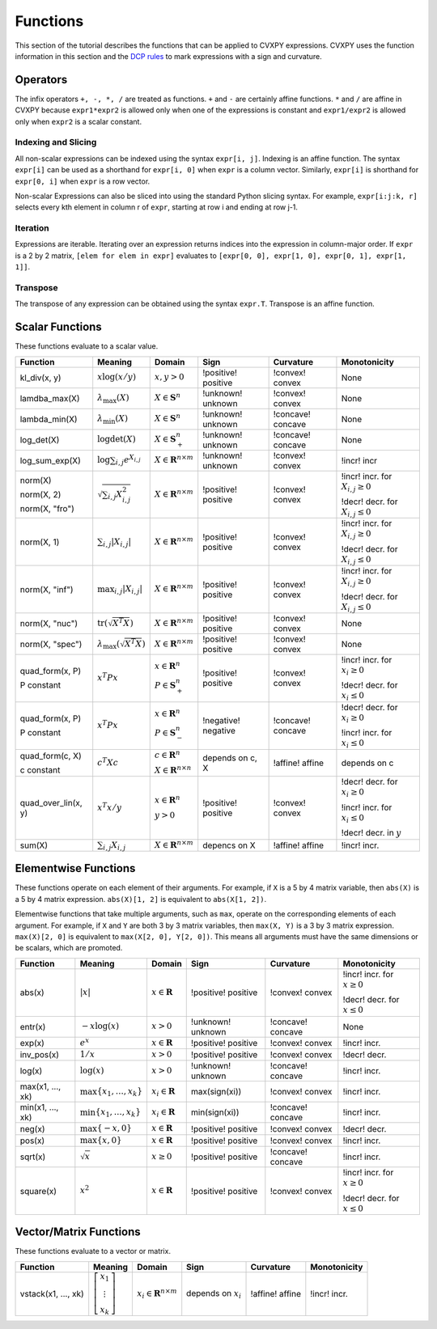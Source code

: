 .. _functions:

Functions
=========

This section of the tutorial describes the functions that can be applied
to CVXPY expressions. CVXPY uses the function information in this
section and the `DCP rules <dcp-rules>`__ to mark expressions with a
sign and curvature.

Operators
---------

The infix operators ``+, -, *, /`` are treated as functions. ``+`` and
``-`` are certainly affine functions. ``*`` and ``/`` are affine in
CVXPY because ``expr1*expr2`` is allowed only when one of the
expressions is constant and ``expr1/expr2`` is allowed only when
``expr2`` is a scalar constant.

Indexing and Slicing
^^^^^^^^^^^^^^^^^^^^

All non-scalar expressions can be indexed using the syntax
``expr[i, j]``. Indexing is an affine function. The syntax ``expr[i]``
can be used as a shorthand for ``expr[i, 0]`` when ``expr`` is a column
vector. Similarly, ``expr[i]`` is shorthand for ``expr[0, i]`` when
``expr`` is a row vector.

Non-scalar Expressions can also be sliced into using the standard Python
slicing syntax. For example, ``expr[i:j:k, r]`` selects every kth
element in column r of ``expr``, starting at row i and ending at row
j-1.

Iteration
^^^^^^^^^

Expressions are iterable. Iterating over an expression returns indices
into the expression in column-major order. If ``expr`` is a 2 by 2
matrix, ``[elem for elem in expr]`` evaluates to
``[expr[0, 0], expr[1, 0], expr[0, 1], expr[1, 1]]``.

Transpose
^^^^^^^^^

The transpose of any expression can be obtained using the syntax
``expr.T``. Transpose is an affine function.

Scalar Functions
----------------

These functions evaluate to a scalar value.

+---------------------+------------------------+------------------------------+---------------------+-------------------+---------------------------+
|       Function      |        Meaning         |            Domain            |         Sign        |     Curvature     |        Monotonicity       |
+=====================+========================+==============================+=====================+===================+===========================+
| kl_div(x, y)        | :math:`x \log          | :math:`x, y > 0`             | !positive! positive | !convex! convex   | None                      |
|                     | (x/y)`                 |                              |                     |                   |                           |
+---------------------+------------------------+------------------------------+---------------------+-------------------+---------------------------+
| lamdba_max(X)       | :math:`\lambda_{       | :math:`X \in \mathbf{S}^n`   | !unknown! unknown   | !convex! convex   | None                      |
|                     | \max}(X)`              |                              |                     |                   |                           |
+---------------------+------------------------+------------------------------+---------------------+-------------------+---------------------------+
| lambda_min(X)       | :math:`\lambda_{       | :math:`X \in \mathbf{S}^n`   | !unknown! unknown   | !concave! concave | None                      |
|                     | \min}(X)`              |                              |                     |                   |                           |
+---------------------+------------------------+------------------------------+---------------------+-------------------+---------------------------+
| log_det(X)          | :math:`\log \det (X)`  | :math:`X \in \mathbf{S}^n_+` | !unknown! unknown   | !concave! concave | None                      |
+---------------------+------------------------+------------------------------+---------------------+-------------------+---------------------------+
| log_sum_exp(X)      | :math:`\log            | :math:`X \in                 | !unknown! unknown   | !convex! convex   | !incr! incr               |
|                     | \sum_{i,j}             | \mathbf{R}^{n \times m}`     |                     |                   |                           |
|                     | e^{X_{i,j}}`           |                              |                     |                   |                           |
+---------------------+------------------------+------------------------------+---------------------+-------------------+---------------------------+
| norm(X)             | :math:`\sqrt{          | :math:`X \in                 | !positive! positive | !convex! convex   | !incr! incr. for          |
|                     | \sum_{i,j}             | \mathbf{R}^{n \times m}`     |                     |                   | :math:`X_{i,j} \geq 0`    |
| norm(X, 2)          | X_{i,j}^2 }`           |                              |                     |                   |                           |
|                     |                        |                              |                     |                   |                           |
| norm(X, "fro")      |                        |                              |                     |                   | !decr! decr. for          |
|                     |                        |                              |                     |                   | :math:`X_{i,j} \leq 0`    |
+---------------------+------------------------+------------------------------+---------------------+-------------------+---------------------------+
| norm(X, 1)          | :math:`\sum_{i,j}      | :math:`X \in                 | !positive! positive | !convex! convex   | !incr! incr. for          |
|                     | \lvert X_{i,j} \rvert` | \mathbf{R}^{n \times m}`     |                     |                   | :math:`X_{i,j} \geq 0`    |
|                     |                        |                              |                     |                   |                           |
|                     |                        |                              |                     |                   | !decr! decr. for          |
|                     |                        |                              |                     |                   | :math:`X_{i,j} \leq 0`    |
+---------------------+------------------------+------------------------------+---------------------+-------------------+---------------------------+
| norm(X, "inf")      | :math:`\max_{i,j}      | :math:`X \in                 | !positive! positive | !convex! convex   | !incr! incr. for          |
|                     | \lvert X_{i,j} \rvert` | \mathbf{R}^{n \times m}`     |                     |                   | :math:`X_{i,j} \geq 0`    |
|                     |                        |                              |                     |                   |                           |
|                     |                        |                              |                     |                   | !decr! decr. for          |
|                     |                        |                              |                     |                   | :math:`X_{i,j} \leq 0`    |
+---------------------+------------------------+------------------------------+---------------------+-------------------+---------------------------+
| norm(X, "nuc")      | :math:`\mathrm{tr}     | :math:`X \in                 | !positive! positive | !convex! convex   | None                      |
|                     | \left(\sqrt{X^T X}     | \mathbf{R}^{n \times m}`     |                     |                   |                           |
|                     | \right)`               |                              |                     |                   |                           |
+---------------------+------------------------+------------------------------+---------------------+-------------------+---------------------------+
| norm(X, "spec")     | :math:`\lambda_{\max}  | :math:`X \in                 | !positive! positive | !convex! convex   | None                      |
|                     | \left(\sqrt{X^T X}     | \mathbf{R}^{n \times m}`     |                     |                   |                           |
|                     | \right)`               |                              |                     |                   |                           |
+---------------------+------------------------+------------------------------+---------------------+-------------------+---------------------------+
| quad_form(x, P)     | :math:`x^T P x`        | :math:`x \in \mathbf{R}^n`   | !positive! positive | !convex! convex   | !incr! incr. for          |
|                     |                        |                              |                     |                   | :math:`x_i \geq 0`        |
| P constant          |                        | :math:`P \in \mathbf{S}^n_+` |                     |                   |                           |
|                     |                        |                              |                     |                   | !decr! decr. for          |
|                     |                        |                              |                     |                   | :math:`x_i \leq 0`        |
+---------------------+------------------------+------------------------------+---------------------+-------------------+---------------------------+
| quad_form(x, P)     | :math:`x^T P x`        | :math:`x \in \mathbf{R}^n`   | !negative! negative | !concave! concave | !decr! decr. for          |
|                     |                        |                              |                     |                   | :math:`x_i \geq 0`        |
| P constant          |                        | :math:`P \in \mathbf{S}^n_-` |                     |                   |                           |
|                     |                        |                              |                     |                   | !incr! incr. for          |
|                     |                        |                              |                     |                   | :math:`x_i \leq 0`        |
+---------------------+------------------------+------------------------------+---------------------+-------------------+---------------------------+
| quad_form(c, X)     | :math:`c^T X c`        | :math:`c \in \mathbf{R}^n`   | depends on c, X     | !affine! affine   | depends on c              |
|                     |                        |                              |                     |                   |                           |
| c constant          |                        | :math:`X \in                 |                     |                   |                           |
|                     |                        | \mathbf{R}^{n \times n}`     |                     |                   |                           |
+---------------------+------------------------+------------------------------+---------------------+-------------------+---------------------------+
| quad_over_lin(x, y) | :math:`x^T x/y`        | :math:`x \in \mathbf{R}^n`   | !positive! positive | !convex! convex   | !decr! decr. for          |
|                     |                        |                              |                     |                   | :math:`x_i \geq 0`        |
|                     |                        | :math:`y > 0`                |                     |                   |                           |
|                     |                        |                              |                     |                   | !incr! incr. for          |
|                     |                        |                              |                     |                   | :math:`x_i \leq 0`        |
|                     |                        |                              |                     |                   |                           |
|                     |                        |                              |                     |                   | !decr! decr. in :math:`y` |
+---------------------+------------------------+------------------------------+---------------------+-------------------+---------------------------+
| sum(X)              | :math:`\sum_{i,j}      | :math:`X \in                 | depencs on X        | !affine! affine   | !incr! incr.              |
|                     | X_{i,j}`               | \mathbf{R}^{n \times m}`     |                     |                   |                           |
+---------------------+------------------------+------------------------------+---------------------+-------------------+---------------------------+

Elementwise Functions
---------------------

These functions operate on each element of their arguments. For example, if ``X`` is a 5 by 4 matrix variable,
then ``abs(X)`` is a 5 by 4 matrix expression. ``abs(X)[1, 2]`` is equivalent to ``abs(X[1, 2])``.

Elementwise functions that take multiple arguments, such as ``max``, operate on the corresponding elements of each argument.
For example, if ``X`` and ``Y`` are both 3 by 3 matrix variables, then ``max(X, Y)`` is a 3 by 3 matrix expression.
``max(X)[2, 0]`` is equivalent to ``max(X[2, 0], Y[2, 0])``. This means all arguments must have the same dimensions or be
scalars, which are promoted.

+------------------+-------------------------+----------------------------+------------------------+-------------------+------------------+
|     Function     |         Meaning         |           Domain           |          Sign          |     Curvature     |   Monotonicity   |
+==================+=========================+============================+========================+===================+==================+
| abs(x)           | :math:`\lvert x \rvert` | :math:`x \in \mathbf{R}`   | !positive! positive    | !convex! convex   | !incr! incr. for |
|                  |                         |                            |                        |                   | :math:`x \geq 0` |
|                  |                         |                            |                        |                   |                  |
|                  |                         |                            |                        |                   | !decr! decr. for |
|                  |                         |                            |                        |                   | :math:`x \leq 0` |
+------------------+-------------------------+----------------------------+------------------------+-------------------+------------------+
| entr(x)          | :math:`-x \log (x)`     | :math:`x > 0`              | !unknown! unknown      | !concave! concave | None             |
+------------------+-------------------------+----------------------------+------------------------+-------------------+------------------+
| exp(x)           | :math:`e^x`             | :math:`x \in \mathbf{R}`   | !positive! positive    | !convex! convex   | !incr! incr.     |
+------------------+-------------------------+----------------------------+------------------------+-------------------+------------------+
| inv_pos(x)       | :math:`1/x`             | :math:`x > 0`              | !positive! positive    | !convex! convex   | !decr! decr.     |
+------------------+-------------------------+----------------------------+------------------------+-------------------+------------------+
| log(x)           | :math:`\log(x)`         | :math:`x > 0`              | !unknown! unknown      | !concave! concave | !incr! incr.     |
+------------------+-------------------------+----------------------------+------------------------+-------------------+------------------+
| max(x1, ..., xk) | :math:`\max \left\{     | :math:`x_i \in \mathbf{R}` | max(sign(xi))          | !convex! convex   | !incr! incr.     |
|                  | x_1, \ldots , x_k       |                            |                        |                   |                  |
|                  | \right\}`               |                            |                        |                   |                  |
+------------------+-------------------------+----------------------------+------------------------+-------------------+------------------+
| min(x1, ..., xk) | :math:`\min \left\{     | :math:`x_i \in \mathbf{R}` | min(sign(xi))          | !concave! concave | !incr! incr.     |
|                  | x_1, \ldots , x_k       |                            |                        |                   |                  |
|                  | \right\}`               |                            |                        |                   |                  |
+------------------+-------------------------+----------------------------+------------------------+-------------------+------------------+
| neg(x)           | :math:`\max \left\{     | :math:`x \in \mathbf{R}`   | !positive! positive    | !convex! convex   | !decr! decr.     |
|                  | -x, 0 \right\}`         |                            |                        |                   |                  |
+------------------+-------------------------+----------------------------+------------------------+-------------------+------------------+
| pos(x)           | :math:`\max \left\{     | :math:`x \in \mathbf{R}`   | !positive! positive    | !convex! convex   | !incr! incr.     |
|                  | x, 0 \right\}`          |                            |                        |                   |                  |
+------------------+-------------------------+----------------------------+------------------------+-------------------+------------------+
| sqrt(x)          | :math:`\sqrt x`         | :math:`x \geq 0`           | !positive! positive    | !concave! concave | !incr! incr.     |
+------------------+-------------------------+----------------------------+------------------------+-------------------+------------------+
| square(x)        | :math:`x^2`             | :math:`x \in \mathbf{R}`   | !positive! positive    | !convex! convex   | !incr! incr. for |
|                  |                         |                            |                        |                   | :math:`x \geq 0` |
|                  |                         |                            |                        |                   |                  |
|                  |                         |                            |                        |                   | !decr! decr. for |
|                  |                         |                            |                        |                   | :math:`x \leq 0` |
+------------------+-------------------------+----------------------------+------------------------+-------------------+------------------+

Vector/Matrix Functions
-----------------------

These functions evaluate to a vector or matrix.

+---------------------+-----------------------------+--------------------------+------------------------+-----------------+--------------+
|       Function      |           Meaning           |          Domain          |          Sign          |    Curvature    | Monotonicity |
+=====================+=============================+==========================+========================+=================+==============+
| vstack(x1, ..., xk) | :math:`\left[\begin{matrix} | :math:`x_i \in           | depends on :math:`x_i` | !affine! affine | !incr! incr. |
|                     | x_1  \\                     | \mathbf{R}^{n \times m}` |                        |                 |              |
|                     | \vdots  \\                  |                          |                        |                 |              |
|                     | x_k                         |                          |                        |                 |              |
|                     | \end{matrix}\right]`        |                          |                        |                 |              |
+---------------------+-----------------------------+--------------------------+------------------------+-----------------+--------------+

.. |positive| image:: functions_files/positive.svg
			  :width: 15px
			  :height: 15px

.. |negative| image:: functions_files/negative.svg
			  :width: 15px
			  :height: 15px

.. |unknown| image:: functions_files/unknown.svg
			  :width: 15px
			  :height: 15px

.. |convex| image:: functions_files/convex.svg
			  :width: 15px
			  :height: 15px

.. |concave| image:: functions_files/concave.svg
			  :width: 15px
			  :height: 15px

.. |affine| image:: functions_files/affine.svg
			  :width: 15px
			  :height: 15px

.. |incr| image:: functions_files/increasing.svg
			  :width: 15px
			  :height: 15px

.. |decr| image:: functions_files/decreasing.svg
			  :width: 15px
			  :height: 15px
